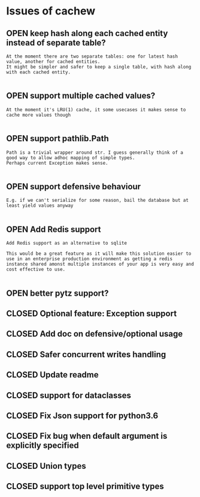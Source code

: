 #+todo: OPEN | CLOSED
* Issues of cachew
:PROPERTIES:
:since:    
:url:      https://api.github.com/repos/karlicoss/cachew
:END:
** OPEN keep hash along each cached entity instead of separate table?
:PROPERTIES:
:tags:     ("prio-B")
:id:       15
:date-modification: 2020-01-08T22:26:04+0000
:date-creation: 2020-01-08T22:26:04+0000
:author:   "karlicoss"
:END:
: At the moment there are two separate tables: one for latest hash value, another for cached entities.
: It might be simpler and safer to keep a single table, with hash along with each cached entity.
: 
** OPEN support multiple cached values?
:PROPERTIES:
:tags:     ("prio-B")
:id:       14
:date-modification: 2020-01-08T22:26:03+0000
:date-creation: 2020-01-08T22:26:02+0000
:author:   "karlicoss"
:END:
: At the moment it's LRU(1) cache, it some usecases it makes sense to cache more values though
: 
** OPEN support pathlib.Path
:PROPERTIES:
:tags:     ("prio-C")
:id:       13
:date-modification: 2020-01-08T22:26:02+0000
:date-creation: 2020-01-08T22:26:01+0000
:author:   "karlicoss"
:END:
: Path is a trivial wrapper around str. I guess generally think of a good way to allow adhoc mapping of simple types.
: Perhaps current Exception makes sense.
: 
** OPEN support defensive behaviour
:PROPERTIES:
:tags:     ("prio-C")
:id:       12
:date-modification: 2020-01-08T22:26:01+0000
:date-creation: 2020-01-08T22:26:00+0000
:author:   "karlicoss"
:END:
: E.g. if we can't serialize for some reason, bail the database but at least yield values anyway
: 
** OPEN Add Redis support
:PROPERTIES:
:id:       9
:date-modification: 2020-01-06T00:48:59+0000
:date-creation: 2020-01-06T00:48:59+0000
:author:   "softinio"
:END:
: Add Redis support as an alternative to sqlite
: 
: This would be a great feature as it will make this solution easier to use in an enterprise production environment as getting a redis instance shared amonst multiple instances of your app is very easy and cost effective to use.
: 
** OPEN better pytz support?
:PROPERTIES:
:tags:     ("prio-C")
:id:       6
:date-modification: 2020-01-05T13:34:51+0000
:date-creation: 2020-01-05T13:33:25+0000
:author:   "karlicoss"
:END:
** CLOSED Optional feature: Exception support
:PROPERTIES:
:id:       11
:date-modification: 2020-01-08T21:56:56+0000
:date-creation: 2020-01-08T21:34:03+0000
:author:   "karlicoss"
:END:
** CLOSED Add doc on defensive/optional usage
:PROPERTIES:
:id:       10
:date-modification: 2020-01-06T23:48:54+0000
:date-creation: 2020-01-06T23:47:39+0000
:author:   "karlicoss"
:END:
** CLOSED Safer concurrent writes handling
:PROPERTIES:
:id:       8
:date-modification: 2020-01-05T22:32:13+0000
:date-creation: 2020-01-05T22:08:24+0000
:author:   "karlicoss"
:END:
** CLOSED Update readme
:PROPERTIES:
:id:       7
:date-modification: 2020-01-05T15:29:37+0000
:date-creation: 2020-01-05T15:24:38+0000
:author:   "karlicoss"
:END:
** CLOSED support for dataclasses
:PROPERTIES:
:id:       1
:date-modification: 2020-01-05T13:34:50+0000
:date-creation: 2019-07-30T21:45:30+0100
:author:   "karlicoss"
:END:
** CLOSED Fix Json support for python3.6
:PROPERTIES:
:id:       2
:date-modification: 2020-01-05T13:33:28+0000
:date-creation: 2019-12-08T12:21:58+0000
:author:   "karlicoss"
:END:
** CLOSED Fix bug when default argument is explicitly specified
:PROPERTIES:
:id:       3
:date-modification: 2020-01-05T13:33:27+0000
:date-creation: 2019-12-08T17:56:51+0000
:author:   "karlicoss"
:END:
** CLOSED Union types
:PROPERTIES:
:id:       4
:date-modification: 2020-01-05T13:33:27+0000
:date-creation: 2019-12-19T23:32:55+0000
:author:   "karlicoss"
:END:
** CLOSED support top level primitive types
:PROPERTIES:
:id:       5
:date-modification: 2020-01-05T13:33:26+0000
:date-creation: 2019-12-20T00:09:00+0000
:author:   "karlicoss"
:END:
